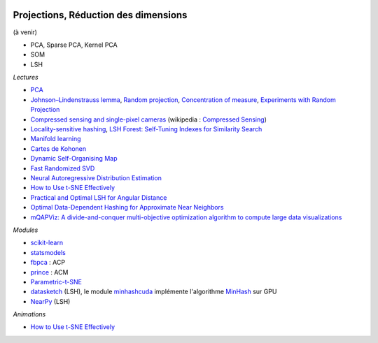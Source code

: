 
.. image:: pyeco.png
    :height: 20
    :alt: Economie
    :target: http://www.xavierdupre.fr/app/ensae_teaching_cs/helpsphinx3/td_2a_notions.html#pour-un-profil-plutot-economiste

.. image:: pystat.png
    :height: 20
    :alt: Statistique
    :target: http://www.xavierdupre.fr/app/ensae_teaching_cs/helpsphinx3/td_2a_notions.html#pour-un-profil-plutot-data-scientist

.. _l-ml2a-reddim:

Projections, Réduction des dimensions
+++++++++++++++++++++++++++++++++++++

(à venir)

* PCA, Sparse PCA, Kernel PCA
* SOM
* LSH

*Lectures*

* `PCA <http://scikit-learn.org/stable/modules/decomposition.html>`_
* `Johnson–Lindenstrauss lemma <https://en.wikipedia.org/wiki/Johnson%E2%80%93Lindenstrauss_lemma>`_,
  `Random projection <http://scikit-learn.org/stable/modules/random_projection.html>`_,
  `Concentration of measure <https://en.wikipedia.org/wiki/Concentration_of_measure>`_,
  `Experiments with Random Projection <http://cseweb.ucsd.edu/~dasgupta/papers/randomf.pdf>`_
* `Compressed sensing and single-pixel cameras <https://terrytao.wordpress.com/2007/04/13/compressed-sensing-and-single-pixel-cameras/>`_
  (wikipedia : `Compressed Sensing <https://en.wikipedia.org/wiki/Compressed_sensing>`_)
* `Locality-sensitive hashing <https://en.wikipedia.org/wiki/Locality-sensitive_hashing>`_,
  `LSH Forest: Self-Tuning Indexes for Similarity Search <http://infolab.stanford.edu/~bawa/Pub/similarity.pdf>`_
* `Manifold learning <http://scikit-learn.org/stable/modules/manifold.html>`_
* `Cartes de Kohonen <http://www.xavierdupre.fr/app/mlstatpy/helpsphinx/c_clus/kohonen.html>`_
* `Dynamic Self-Organising Map <http://www.labri.fr/perso/nrougier/coding/article/article.html>`_
* `Fast Randomized SVD <https://research.fb.com/fast-randomized-svd/>`_
* `Neural Autoregressive Distribution Estimation <http://www.jmlr.org/papers/volume17/16-272/16-272.pdf>`_
* `How to Use t-SNE Effectively <http://distill.pub/2016/misread-tsne/>`_
* `Practical and Optimal LSH for Angular Distance <https://arxiv.org/abs/1509.02897>`_
* `Optimal Data-Dependent Hashing for Approximate Near Neighbors <https://arxiv.org/abs/1501.01062>`_
* `mQAPViz: A divide-and-conquer multi-objective optimization algorithm to compute large data visualizations <https://arxiv.org/abs/1804.00656>`_

*Modules*

* `scikit-learn <http://scikit-learn.org/>`_
* `statsmodels <http://statsmodels.sourceforge.net/>`_
* `fbpca <http://fbpca.readthedocs.io/en/latest/>`_ : ACP
* `prince <https://github.com/MaxHalford/Prince>`_ : ACM
* `Parametric-t-SNE <https://github.com/kylemcdonald/Parametric-t-SNE/blob/master/Parametric%20t-SNE%20(Keras).ipynb>`_
* `datasketch <https://github.com/ekzhu/datasketch>`_ (LSH),
  le module `minhashcuda <https://github.com/src-d/minhashcuda>`_
  implémente l'algorithme `MinHash <https://en.wikipedia.org/wiki/MinHash>`_ sur GPU
* `NearPy <https://github.com/pixelogik/NearPy>`_ (LSH)

*Animations*

* `How to Use t-SNE Effectively <http://distill.pub/2016/misread-tsne/>`_

